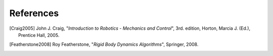 References
==========

.. [Craig2005] John J. Craig, "*Introduction to Robotics - Mechanics and Control*", 3rd. edition, Horton, Marcia J. (Ed.), Prentice Hall, 2005.

.. [Featherstone2008] Roy Featherstone, "*Rigid Body Dynamics Algorithms*", Springer, 2008.